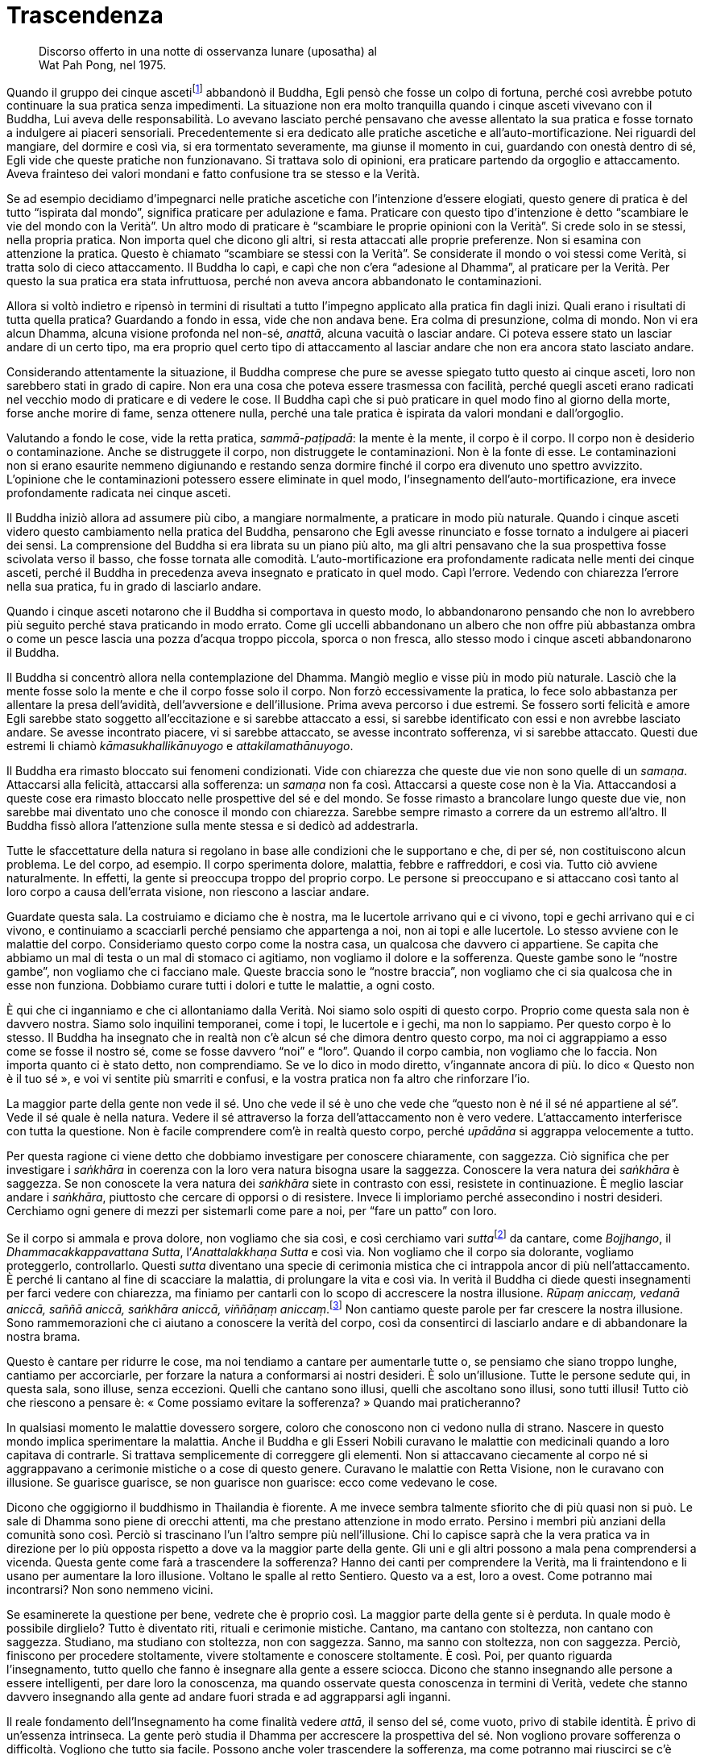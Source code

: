 = Trascendenza

____
Discorso offerto in una notte di osservanza lunare (uposatha) al +
Wat Pah Pong, nel 1975.
____

Quando il gruppo dei cinque ascetifootnote:[Ajahn Chah si riferisce a un
episodio della vita del Buddha, quando Egli, ancora alla ricerca
dell’Illuminazione, fu abbandonato dai cinque asceti perché – come ben
spiega l’_ajahn_ nel testo – nel corso della sua pratica spirituale
iniziò a percorrere una via nuova, la “Via di Mezzo”, del tutto
differente rispetto ai tradizionali approcci.] abbandonò il Buddha, Egli
pensò che fosse un colpo di fortuna, perché così avrebbe potuto
continuare la sua pratica senza impedimenti. La situazione non era molto
tranquilla quando i cinque asceti vivevano con il Buddha, Lui aveva
delle responsabilità. Lo avevano lasciato perché pensavano che avesse
allentato la sua pratica e fosse tornato a indulgere ai piaceri
sensoriali. Precedentemente si era dedicato alle pratiche ascetiche e
all’auto-mortificazione. Nei riguardi del mangiare, del dormire e così
via, si era tormentato severamente, ma giunse il momento in cui,
guardando con onestà dentro di sé, Egli vide che queste pratiche non
funzionavano. Si trattava solo di opinioni, era praticare partendo da
orgoglio e attaccamento. Aveva frainteso dei valori mondani e fatto
confusione tra se stesso e la Verità.

Se ad esempio decidiamo d’impegnarci nelle pratiche ascetiche con
l’intenzione d’essere elogiati, questo genere di pratica è del tutto
“ispirata dal mondo”, significa praticare per adulazione e fama.
Praticare con questo tipo d’intenzione è detto “scambiare le vie del
mondo con la Verità”. Un altro modo di praticare è “scambiare le
proprie opinioni con la Verità”. Si crede solo in se stessi, nella
propria pratica. Non importa quel che dicono gli altri, si resta
attaccati alle proprie preferenze. Non si esamina con attenzione la
pratica. Questo è chiamato “scambiare se stessi con la Verità”. Se
considerate il mondo o voi stessi come Verità, si tratta solo di cieco
attaccamento. Il Buddha lo capì, e capì che non c’era “adesione al
Dhamma”, al praticare per la Verità. Per questo la sua pratica era
stata infruttuosa, perché non aveva ancora abbandonato le
contaminazioni.

Allora si voltò indietro e ripensò in termini di risultati a tutto
l’impegno applicato alla pratica fin dagli inizi. Quali erano i
risultati di tutta quella pratica? Guardando a fondo in essa, vide che
non andava bene. Era colma di presunzione, colma di mondo. Non vi era
alcun Dhamma, alcuna visione profonda nel non-sé, _anattā_, alcuna
vacuità o lasciar andare. Ci poteva essere stato un lasciar andare di un
certo tipo, ma era proprio quel certo tipo di attaccamento al lasciar
andare che non era ancora stato lasciato andare.

Considerando attentamente la situazione, il Buddha comprese che pure se
avesse spiegato tutto questo ai cinque asceti, loro non sarebbero stati
in grado di capire. Non era una cosa che poteva essere trasmessa con
facilità, perché quegli asceti erano radicati nel vecchio modo di
praticare e di vedere le cose. Il Buddha capì che si può praticare in
quel modo fino al giorno della morte, forse anche morire di fame, senza
ottenere nulla, perché una tale pratica è ispirata da valori mondani e
dall’orgoglio.

Valutando a fondo le cose, vide la retta pratica, _sammā-paṭipadā_: la
mente è la mente, il corpo è il corpo. Il corpo non è desiderio o
contaminazione. Anche se distruggete il corpo, non distruggete le
contaminazioni. Non è la fonte di esse. Le contaminazioni non si erano
esaurite nemmeno digiunando e restando senza dormire finché il corpo era
divenuto uno spettro avvizzito. L’opinione che le contaminazioni
potessero essere eliminate in quel modo, l’insegnamento
dell’auto-mortificazione, era invece profondamente radicata nei cinque
asceti.

Il Buddha iniziò allora ad assumere più cibo, a mangiare normalmente, a
praticare in modo più naturale. Quando i cinque asceti videro questo
cambiamento nella pratica del Buddha, pensarono che Egli avesse
rinunciato e fosse tornato a indulgere ai piaceri dei sensi. La
comprensione del Buddha si era librata su un piano più alto, ma gli
altri pensavano che la sua prospettiva fosse scivolata verso il basso,
che fosse tornata alle comodità. L’auto-mortificazione era profondamente
radicata nelle menti dei cinque asceti, perché il Buddha in precedenza
aveva insegnato e praticato in quel modo. Capì l’errore. Vedendo con
chiarezza l’errore nella sua pratica, fu in grado di lasciarlo andare.

Quando i cinque asceti notarono che il Buddha si comportava in questo
modo, lo abbandonarono pensando che non lo avrebbero più seguito perché
stava praticando in modo errato. Come gli uccelli abbandonano un albero
che non offre più abbastanza ombra o come un pesce lascia una pozza
d’acqua troppo piccola, sporca o non fresca, allo stesso modo i cinque
asceti abbandonarono il Buddha.

Il Buddha si concentrò allora nella contemplazione del Dhamma. Mangiò
meglio e visse più in modo più naturale. Lasciò che la mente fosse solo
la mente e che il corpo fosse solo il corpo. Non forzò eccessivamente la
pratica, lo fece solo abbastanza per allentare la presa dell’avidità,
dell’avversione e dell’illusione. Prima aveva percorso i due estremi. Se
fossero sorti felicità e amore Egli sarebbe stato soggetto
all’eccitazione e si sarebbe attaccato a essi, si sarebbe identificato
con essi e non avrebbe lasciato andare. Se avesse incontrato piacere, vi
si sarebbe attaccato, se avesse incontrato sofferenza, vi si sarebbe
attaccato. Questi due estremi li chiamò _kāmasukhallikānuyogo_ e
_attakilamathānuyogo_.

Il Buddha era rimasto bloccato sui fenomeni condizionati. Vide con
chiarezza che queste due vie non sono quelle di un _samaṇa_. Attaccarsi
alla felicità, attaccarsi alla sofferenza: un _samaṇa_ non fa così.
Attaccarsi a queste cose non è la Via. Attaccandosi a queste cose era
rimasto bloccato nelle prospettive del sé e del mondo. Se fosse rimasto
a brancolare lungo queste due vie, non sarebbe mai diventato uno che
conosce il mondo con chiarezza. Sarebbe sempre rimasto a correre da un
estremo all’altro. Il Buddha fissò allora l’attenzione sulla mente
stessa e si dedicò ad addestrarla.

Tutte le sfaccettature della natura si regolano in base alle condizioni
che le supportano e che, di per sé, non costituiscono alcun problema. Le
del corpo, ad esempio. Il corpo sperimenta dolore, malattia, febbre e
raffreddori, e così via. Tutto ciò avviene naturalmente. In effetti, la
gente si preoccupa troppo del proprio corpo. Le persone si preoccupano e
si attaccano così tanto al loro corpo a causa dell’errata visione, non
riescono a lasciar andare.

Guardate questa sala. La costruiamo e diciamo che è nostra, ma le
lucertole arrivano qui e ci vivono, topi e gechi arrivano qui e ci
vivono, e continuiamo a scacciarli perché pensiamo che appartenga a noi,
non ai topi e alle lucertole. Lo stesso avviene con le malattie del
corpo. Consideriamo questo corpo come la nostra casa, un qualcosa che
davvero ci appartiene. Se capita che abbiamo un mal di testa o un mal di
stomaco ci agitiamo, non vogliamo il dolore e la sofferenza. Queste
gambe sono le “nostre gambe”, non vogliamo che ci facciano male.
Queste braccia sono le “nostre braccia”, non vogliamo che ci sia
qualcosa che in esse non funziona. Dobbiamo curare tutti i dolori e
tutte le malattie, a ogni costo.

È qui che ci inganniamo e che ci allontaniamo dalla Verità. Noi siamo
solo ospiti di questo corpo. Proprio come questa sala non è davvero
nostra. Siamo solo inquilini temporanei, come i topi, le lucertole e i
gechi, ma non lo sappiamo. Per questo corpo è lo stesso. Il Buddha ha
insegnato che in realtà non c’è alcun sé che dimora dentro questo corpo,
ma noi ci aggrappiamo a esso come se fosse il nostro sé, come se fosse
davvero “noi” e “loro”. Quando il corpo cambia, non vogliamo che lo
faccia. Non importa quanto ci è stato detto, non comprendiamo. Se ve lo
dico in modo diretto, v’ingannate ancora di più. Io dico « Questo non è
il tuo sé », e voi vi sentite più smarriti e confusi, e la vostra
pratica non fa altro che rinforzare l’io.

La maggior parte della gente non vede il sé. Uno che vede il sé è uno
che vede che “questo non è né il sé né appartiene al sé”. Vede il sé
quale è nella natura. Vedere il sé attraverso la forza dell’attaccamento
non è vero vedere. L’attaccamento interferisce con tutta la questione.
Non è facile comprendere com’è in realtà questo corpo, perché _upādāna_
si aggrappa velocemente a tutto.

Per questa ragione ci viene detto che dobbiamo investigare per conoscere
chiaramente, con saggezza. Ciò significa che per investigare i
_saṅkhāra_ in coerenza con la loro vera natura bisogna usare la
saggezza. Conoscere la vera natura dei _saṅkhāra_ è saggezza. Se non
conoscete la vera natura dei _saṅkhāra_ siete in contrasto con essi,
resistete in continuazione. È meglio lasciar andare i _saṅkhāra_,
piuttosto che cercare di opporsi o di resistere. Invece li imploriamo
perché assecondino i nostri desideri. Cerchiamo ogni genere di mezzi per
sistemarli come pare a noi, per “fare un patto” con loro.

Se il corpo si ammala e prova dolore, non vogliamo che sia così, e così
cerchiamo vari __sutta__footnote:[_sutta._ Letteralmente, “filo”. Un
discorso o sermone del Buddha o dei discepoli suoi contemporanei.] da
cantare, come _Bojjhango_, il _Dhammacakkappavattana Sutta_,
l’_Anattalakkhaṇa Sutta_ e così via. Non vogliamo che il corpo sia
dolorante, vogliamo proteggerlo, controllarlo. Questi _sutta_ diventano
una specie di cerimonia mistica che ci intrappola ancor di più
nell’attaccamento. È perché li cantano al fine di scacciare la malattia,
di prolungare la vita e così via. In verità il Buddha ci diede questi
insegnamenti per farci vedere con chiarezza, ma finiamo per cantarli con
lo scopo di accrescere la nostra illusione. _Rūpaṃ aniccaṃ, vedanā
aniccā, saññā aniccā, saṅkhāra_ _aniccā, viññāṇaṃ aniccaṃ_.footnote:[La
forma è impermanente, la sensazione è impermanente, la percezione è
impermanente, i fenomeni condizionati sono impermanenti, la coscienza è
impermanente.] Non cantiamo queste parole per far crescere la nostra
illusione. Sono rammemorazioni che ci aiutano a conoscere la verità del
corpo, così da consentirci di lasciarlo andare e di abbandonare la
nostra brama.

Questo è cantare per ridurre le cose, ma noi tendiamo a cantare per
aumentarle tutte o, se pensiamo che siano troppo lunghe, cantiamo per
accorciarle, per forzare la natura a conformarsi ai nostri desideri. È
solo un’illusione. Tutte le persone sedute qui, in questa sala, sono
illuse, senza eccezioni. Quelli che cantano sono illusi, quelli che
ascoltano sono illusi, sono tutti illusi! Tutto ciò che riescono a
pensare è: « Come possiamo evitare la sofferenza? » Quando mai
praticheranno?

In qualsiasi momento le malattie dovessero sorgere, coloro che conoscono
non ci vedono nulla di strano. Nascere in questo mondo implica
sperimentare la malattia. Anche il Buddha e gli Esseri Nobili curavano
le malattie con medicinali quando a loro capitava di contrarle. Si
trattava semplicemente di correggere gli elementi. Non si attaccavano
ciecamente al corpo né si aggrappavano a cerimonie mistiche o a cose di
questo genere. Curavano le malattie con Retta Visione, non le curavano
con illusione. Se guarisce guarisce, se non guarisce non guarisce: ecco
come vedevano le cose.

Dicono che oggigiorno il buddhismo in Thailandia è fiorente. A me invece
sembra talmente sfiorito che di più quasi non si può. Le sale di Dhamma
sono piene di orecchi attenti, ma che prestano attenzione in modo
errato. Persino i membri più anziani della comunità sono così. Perciò si
trascinano l’un l’altro sempre più nell’illusione. Chi lo capisce saprà
che la vera pratica va in direzione per lo più opposta rispetto a dove
va la maggior parte della gente. Gli uni e gli altri possono a mala pena
comprendersi a vicenda. Questa gente come farà a trascendere la
sofferenza? Hanno dei canti per comprendere la Verità, ma li
fraintendono e li usano per aumentare la loro illusione. Voltano le
spalle al retto Sentiero. Questo va a est, loro a ovest. Come potranno
mai incontrarsi? Non sono nemmeno vicini.

Se esaminerete la questione per bene, vedrete che è proprio così. La
maggior parte della gente si è perduta. In quale modo è possibile
dirglielo? Tutto è diventato riti, rituali e cerimonie mistiche.
Cantano, ma cantano con stoltezza, non cantano con saggezza. Studiano,
ma studiano con stoltezza, non con saggezza. Sanno, ma sanno con
stoltezza, non con saggezza. Perciò, finiscono per procedere
stoltamente, vivere stoltamente e conoscere stoltamente. È così. Poi,
per quanto riguarda l’insegnamento, tutto quello che fanno è insegnare
alla gente a essere sciocca. Dicono che stanno insegnando alle persone a
essere intelligenti, per dare loro la conoscenza, ma quando osservate
questa conoscenza in termini di Verità, vedete che stanno davvero
insegnando alla gente ad andare fuori strada e ad aggrapparsi agli
inganni.

Il reale fondamento dell’Insegnamento ha come finalità vedere _attā_, il
senso del sé, come vuoto, privo di stabile identità. È privo di
un’essenza intrinseca. La gente però studia il Dhamma per accrescere la
prospettiva del sé. Non vogliono provare sofferenza o difficoltà.
Vogliono che tutto sia facile. Possono anche voler trascendere la
sofferenza, ma come potranno mai riuscirci se c’è ancora un sé?

Supponiamo di entrare in possesso di un oggetto molto costoso. Nel
momento in cui ci impossessiamo di quest’oggetto, la nostra mente
cambia: « Dove posso metterlo? Se lo lascio qui qualcuno potrebbe
rubarlo. » Mentre cerchiamo il posto in cui riporlo, siamo preoccupati.
Quando è cambiata la mente? È cambiata quando è arrivato il possesso: è
proprio allora che nasce la sofferenza. Non importa dove lo mettiamo,
non riusciamo a rilassarci, e così abbiamo un problema. Sia che stiamo
seduti o in piedi, che camminiamo o che ci sdraiamo, ci perdiamo nelle
preoccupazioni.

Questa è sofferenza. E quando è sorta? È sorta appena abbiamo compreso
di aver ottenuto qualcosa, è lì che sta la sofferenza. Prima di avere
quell’oggetto, la sofferenza non c’era. Non era ancora sorta perché non
c’era ancora un oggetto al quale potessimo aggrapparci. _Attā_, il sé, è
la stessa cosa. Se pensiamo nei termini del “mio sé”, allora attorno a
noi tutto diventa “mio”. Segue la confusione. Perché è così? La causa
di tutto questo sta nel fatto che sia un sé; non rimuoviamo l’apparenza
per vedere la trascendenza. Capite? Il sé è solo un’apparenza. Dovete
rimuovere le apparenze per vedere il cuore della questione, la
trascendenza. Capovolgete l’apparenza per trovare la trascendenza.

Lo si potrebbe paragonare al riso non trebbiato. Si può mangiare il riso
non trebbiato? Certamente sì, ma dovete prima trebbiarlo. Eliminate la
lolla e dentro troverete il chicco. Se non trebbiamo la lolla, non
troveremo il chicco. Come il cane che dorme su un mucchio di chicchi non
trebbiati. Il suo stomaco brontola – gurgle, gurgle, gurgle – ma tutto
quel che può fare è starsene lì sdraiato a pensare: « Dove posso trovare
qualcosa da mangiare? » Quando è affamato abbandona il mucchio di riso e
corre a cercare degli avanzi di cibo. Benché stia dormendo proprio su un
mucchio di cibo, non lo sa. Perché? Perché non può vedere il riso. I
cani non mangiano riso non trebbiato. Il cibo è lì, ma il cane non può
mangiarlo.

Possiamo anche aver imparato, ma se non pratichiamo di conseguenza non
conosceremo veramente; siamo ignari proprio come il cane che dorme sul
mucchio di chicchi di riso. Sta dormendo su un mucchio di cibo, ma non
lo sa. Quando gli viene fame salta giù e se ne va trotterellando altrove
alla ricerca di cibo. È un peccato, vero? Ci sono dei chicchi di riso,
ma che cosa li nasconde? La lolla nasconde i chicchi, e perciò il cane
non può mangiare il riso. C’è il trascendente. Che cosa lo nasconde? Ciò
che appare nasconde il trascendente, facendo in modo che la gente
“sieda sulla sommità del mucchio di riso, incapace di mangiarlo”,
incapace di praticare, incapace di vedere il trascendente. E così
restano solo ripetutamente bloccati nelle apparenze. Se siete bloccati
nelle apparenze, in serbo vi è la sofferenza. Sarete assediati dal
divenire, dalla nascita, dalla vecchiaia, dalla malattia e dalla morte.

Non c’è nient’altro che blocchi la gente, resta bloccata proprio qui.
Chi studia il Dhamma senza penetrare nel suo vero significato è proprio
come il cane sul mucchio di riso non trebbiato che non sa nulla del
riso. Se non trova niente da mangiare potrebbe anche morire di fame. Il
cane non può mangiare riso non trebbiato, nemmeno sa che lì c’è del
cibo. Dopo molto tempo senza mangiare potrebbe anche morire, là, sulla
sommità di quel mucchio di riso! La gente è così. Non conta quanto
studiamo il Dhamma del Buddha, se non pratichiamo non lo vedremo. Se non
lo vedremo, non lo conosceremo.

Non pensiate che imparando molto e sapendo molto conoscerete il
Buddha-Dhamma. È come dire che avete visto tutto quello che c’è da
vedere solo perché avete gli occhi. Siete in grado di vedere, ma non
vedete pienamente. Vedete solo con l’“occhio esteriore”, non con
l’“occhio interiore”. E se sentite, sentite solo con l’“orecchio
esteriore”, non con l’“orecchio interiore”. Se capovolgete
l’apparenza e svelate la trascendenza, raggiungerete la Verità e vedrete
con chiarezza. Sradicherete l’apparenza e sradicherete l’attaccamento.

È come se si trattasse di un frutto dolce. Sebbene il frutto sia dolce,
dobbiamo fare affidamento sul contatto con l’esperienza di quel frutto,
prima di sapere com’è il suo sapore. Sebbene nessuno lo abbia
assaggiato, quel frutto è ugualmente dolce. Però nessuno lo sa. Il
Dhamma del Buddha è così. Sebbene si tratti della Verità, non è cosa
vera per coloro che non la conoscono davvero. Non conta quanto il
“frutto” possa essere eccellente e pregiato, per loro non ha alcun
valore.

Perché allora la gente si aggrappa a qualcosa dopo aver sofferto? Chi
mai in questo mondo desidera infliggere sofferenza a se stesso? Nessuno,
naturalmente. Nessuno vuole soffrire e tuttavia la gente continua a
creare le cause della sofferenza, proprio come se stesse girovagando
alla ricerca della sofferenza. Nel proprio cuore la gente è alla ricerca
della felicità, non vuole la sofferenza. Allora perché succede che
questa nostra mente crei così tanta sofferenza? Anche comprendere solo
questo è già abbastanza. Se non ci piace la sofferenza, perché allora
creiamo sofferenza per noi stessi? Capirlo è facile, succede solo perché
non conosciamo la sofferenza, non conosciamo la fine della sofferenza.
Ecco perché la gente si comporta come si comporta. Come potrebbero non
soffrire se continuano a comportarsi in questo modo?

Questa gente ha _micchā-diṭṭhi_,footnote:[_micchā-diṭṭhi._ La visione
errata; i principali tipi di _diṭṭhi_ sono due: _sammā-diṭṭhi_, la Retta
Visione, il primo fattore del Nobile Ottuplice Sentiero, e
_micchā-diṭṭhi_, la visione errata, che si contrappone alla retta
visione.] ma non capisce che è _micchā-diṭṭhi_. Qualsiasi cosa in cui
crediamo, diciamo o facciamo che abbia quale risultato la sofferenza è
errata visione. Se non fosse errata visione non avrebbe la sofferenza
come risultato. Non possiamo aggrapparci alla sofferenza né alla
felicità né a qualsiasi altra condizione. Dovremmo lasciare che le cose
siano nel loro modo naturale, come un ruscello d’acqua che scorre. Non
dobbiamo bloccarlo, dovremmo semplicemente lasciarlo scorrere secondo il
suo naturale fluire. Il fluire del Dhamma è così, ma il fluire della
mente ignorante cerca di opporsi al Dhamma nella forma dell’errata
visione. La sofferenza c’è a causa dell’errata visione, ma la gente non
lo capisce. È questo che merita di essere esaminato. Tutte le volte che
c’è errata visione sperimenteremo la sofferenza. Se non la sperimentiamo
ora, si manifesterà in seguito.

È proprio qui che la gente va fuori strada. Che cos’è che la blocca?
L’apparenza ostruisce la trascendenza, impedendo alla gente di vedere le
cose con chiarezza. La gente studia, impara, pratica, ma pratica con
ignoranza, proprio come chi ha perso l’orientamento. Cammina verso
ovest, ma pensa di camminare verso est, oppure cammina verso nord,
pensando di camminare verso sud. La gente si è smarrita fino a questo
punto. Questo genere di pratica è davvero solo la feccia della pratica.
È un disastro. È un disastro perché la gente si gira e va nella
direzione opposta, fallisce l’obiettivo della vera pratica del Dhamma.

Questo stato di cose induce sofferenza, ma la gente pensa che fare
questo, memorizzare quello, studiare quell’altro sia una causa per la
cessazione della sofferenza. Proprio come chi vuole un sacco di cose.
Cerca di accumulare quanto più può, pensando che se avrà cose a
sufficienza la sua sofferenza cesserà. Così pensa la gente, ma i loro
pensieri non sono sul retto sentiero, proprio come uno che va a nord e
un altro che va a sud, anche se entrambi credono di percorrere la stessa
strada.

La maggior parte delle persone è bloccata nell’ammasso della sofferenza,
sta ancora girovagando nel _saṃsāra_ proprio perché pensa in questo
modo. Se sorge una malattia o il dolore, tutto quello che riescono a
fare è chiedersi come sbarazzarsene. Vogliono che smetta il prima
possibile, devono curarsi a tutti i costi. Non considerano che tutto
questo è normale per i _saṅkhāra_. Nessuno la pensa in questo modo. Il
corpo cambia e la gente non riesce a sopportarlo, non può accettarlo,
vuole evitarlo a tutti i costi. Ovviamente, alla fine non possono
vincere, non possono sconfiggere la Verità. Tutto cade a pezzi. Si
tratta di una cosa che la gente non vuole vedere e ciò rinforza
continuamente l’errata visione.

Praticare per comprendere il Dhamma è la cosa più eccelsa. Perché il
Buddha sviluppò tutte le perfezioni? Per essere in grado di comprendere
il Dhamma e per consentire agli altri di vedere il Dhamma, conoscere il
Dhamma, praticare il Dhamma ed essere il Dhamma: così non sarebbero
stati più gravati, sarebbero stati in grado di lasciar andare. « Non
attaccatevi alle cose. » Oppure, per dirla in altro modo: « Tenete, ma
non trattenete. » Anche questo è giusto. Se vediamo qualcosa, lo
prendiamo: « Ah! Ecco cos’è. » Poi lo posiamo. Vediamo un’altra cosa, la
prendiamo e la teniamo in mano, senza stringerla. La teniamo abbastanza
a lungo per esaminarla, per conoscerla, poi la lasciamo andare. Se la
tenete senza lasciar andare, se la portate senza lasciar andare il
fardello, diventerete pesanti. Se prendete una cosa e la trasportate per
un po’, quando diventa pesante dovreste posarla, sbarazzarvene. Non
createvi sofferenza da soli.

Dovremmo sapere che questa è la causa della sofferenza. Se conosciamo la
causa della sofferenza, la sofferenza non può sorgere. Affinché sorga la
felicità o la sofferenza ci deve essere _attā_, il sé. Ci deve essere
l’“io” e il “mio”, è necessaria quest’apparenza. La mente rimuove le
apparenze se, quando sorgono tutte queste cose, va dritta al
trascendente. Rimuove il piacere, l’avversione e l’attaccamento dalle
cose che li fanno sorgere. Proprio come svaniscono le nostre
preoccupazioni quando ritroviamo una cosa di valore che pensavamo fosse
andata perduta.

Anche prima di ritrovare quell’oggetto smarrito le nostre preoccupazioni
possono essere mitigate. All’inizio pensiamo che sia andato perduto e
soffriamo, ma viene improvvisamente il giorno in cui ricordiamo: « Ah!
Giusto! L’ho messo lì, ora ricordo! » Appena lo ricordiamo, appena
ricordiamo la verità, anche se non abbiamo ancora posato lo sguardo su
quell’oggetto, siamo felici. È quel che si dice “vedere all’interno”,
vedere con l’occhio della mente, non vedere con l’occhio esteriore. Se
vediamo con l’occhio della mente, ci sentiamo già sollevati anche se non
abbiamo posato lo sguardo su quell’oggetto. Allo stesso modo, quando
coltiviamo la pratica del Dhamma e otteniamo il Dhamma, vediamo il
Dhamma e tutte le volte che incontriamo un problema lo risolviamo
istantaneamente, lì per lì. Scompare completamente, viene posato,
rilasciato.

Il Buddha voleva che entrassimo in contatto con il Dhamma, ma la gente
entra in contatto solo con le parole, con i libri e le Scritture. Questo
significa entrare in contatto con ciò che riguarda il Dhamma, non è
entrare in contatto con il vero Dhamma, come ci è stato insegnato dal
nostro grande Maestro. Come può la gente dire che sta praticando bene e
propriamente? È del tutto fuori strada. Il Buddha era conosciuto come
_lokavidū_ poiché aveva compreso con chiarezza il mondo. Proprio ora il
mondo lo vediamo bene, ma non con chiarezza. Più sappiamo, più il mondo
diventa oscuro, perché il nostro sapere è torbido, non è chiara
conoscenza. È un sapere difettoso. È quel che si dice “conoscere
mediante l’oscurità”, in assenza di luce e radiosità.

Proprio qui la gente resta bloccata, perciò non si tratta di una
questione insignificante. È importante. La maggior parte delle persone
vuole solo bontà e felicità, ma non sa quali siano le cause della bontà
e della felicità. Come che sia, se non abbiamo ancora compreso il danno
che una cosa ci arreca, non possiamo rinunciarvi. Non conta quanto possa
essere dannosa, non riusciamo ancora a rinunciarvi perché non abbiamo
ancora davvero compreso il danno che ci arreca. Ovviamente, se possiamo
davvero vedere al di là di ogni dubbio quanto una cosa sia dannosa,
allora possiamo lasciar andare. Appena vediamo i pericoli di un qualcosa
e i benefici del rinunciarvi, c’è un cambiamento immediato.

Perché non siamo ancora Realizzati? Perché non riusciamo ancora a
lasciar andare? È perché non vediamo ancora con chiarezza il pericolo,
la nostra conoscenza è difettosa, oscura. Ecco perché non riusciamo a
lasciar andare. Se conoscessimo con chiarezza come il Buddha o come i
suoi discepoli _arahant_ certamente lasceremmo andare, i nostri problemi
si dissolverebbero del tutto, senza alcuna difficoltà.

Quando i nostri orecchi sentono un suono, lasciamoli fare il loro
lavoro. Quando i vostri occhi svolgono la loro funzione con le forme,
lasciateli fare. Quando il vostro naso lavora con gli odori, lasciatelo
svolgere il suo compito. Quando il vostro corpo sperimenta delle
sensazioni, svolge le sue funzioni naturali. Dove sono i problemi? Non
ci sono problemi. Nello stesso modo, tutte quelle cose che fanno parte
dell’apparenza lasciatele all’apparenza e riconoscete quel che è
trascendenza. Siate semplicemente “Colui che Conosce”, che conosce
senza fissazione, conosce e lascia che le cose seguano il loro corso
naturale. Tutte le cose sono solo quello che sono.

Tutti i nostri possessi: c’è davvero qualcuno che li possiede? Li
possiede nostro padre o nostra madre, oppure a possederli sono i nostri
parenti? Nessuno ottiene proprio nulla. Questa è la ragione per cui il
Buddha disse di lasciare che tutte queste cose siano, di lasciarle
andare. Conoscerle chiaramente. Conoscetele tenendole, non
trattenendole. Usate le cose in modo benefico, non in modo dannoso,
trattenendole finché non sorge la sofferenza. Per conoscere il Dhamma
dovete conoscere in questo modo. Ossia conoscere in modo tale da
trascendere la sofferenza. Questo genere di conoscenza è importante.
Sapere come fare le cose, usare degli strumenti, sapere tutte le varie
scienze del mondo e così via, c’è spazio per tutto, ma non è conoscenza
suprema. Il Dhamma deve essere conosciuto come vi ho appena spiegato.
Non dovete sapere un sacco di cose, solo questo è già abbastanza per i
praticanti di Dhamma, conoscere e poi lasciar andare.

Sapete, non è che si debba morire prima di riuscire a trascendere la
sofferenza. La sofferenza la trascendete proprio in questa vita perché
sapete come risolvere i problemi. Conoscete l’apparenza e conoscete la
trascendenza. Fatelo in questa vita, mentre state praticando qui. Non lo
farete in nessun altro luogo. Non attaccatevi alle cose. Tenete, ma non
vi attaccate.

Potreste chiedervi: « Perché l’_ajahn_ continua a dirlo? » Come potrei
insegnare altrimenti, come potrei dire altrimenti, se la Verità è solo
ciò che vi ho detto? Anche se è la Verità, non trattenete nemmeno
quella! Se vi attaccate ciecamente a essa diverrà falsa. È come
afferrare la zampa di un cane. Se non lasciate andare, il cane si
volterà e vi morderà. Provateci. Tutti gli animali si comportano in
questo modo. Se non lasciate andare, non hanno altra scelta che mordere.
L’apparenza è la stessa cosa. Viviamo in conformità con le convenzioni.
Esse hanno una loro utilità in questa vita, ma non sono cose da
afferrare tanto strette da far sorgere la sofferenza. Basta lasciare che
le cose passino. Tutte le volte che pensiamo di avere completamente
ragione, fino al punto di rifiutare di aprirci a qualsiasi altra cosa o
persona, è proprio lì che abbiamo torto. Diventa errata visione. Quando
la sofferenza sorge, da dove sorge? La causa è l’errata visione, il
frutto è la sofferenza. Se fosse stata Retta Visione, non avrebbe
causato sofferenza.

Perciò vi dico: « Lasciate spazio, non attaccatevi alle cose. »
“Giusto” è solo un’altra supposizione, lasciatela andare.
“Sbagliato” è un’altra condizione apparente, lasciatela essere quello
che è. Se pensate di avere ragione e l’altro controbatte, non discutete,
lasciate andare. Appena lo capite, lasciate andare. Questa è la retta
via. In genere non succede così. La gente non cede spesso. Ecco perché
alcune persone, perfino i praticanti di Dhamma che non conoscono ancora
se stessi, possono affermare cose che sono assolutamente sciocche pur
pensando di essere stati saggi. Possono dire qualcosa di così stupido
che è impossibile perfino riuscire ad ascoltare, e tuttavia pensano di
essere più intelligenti degli altri. Stanno solo manifestando la loro
stupidità.

Ecco perché il saggio dice: « Ogni discorso che trascuri _aniccā_ non è
il discorso di un saggio, è il discorso di un folle, è un discorso
illusorio, è il discorso di uno che non sa che la sofferenza sta per
sorgere proprio lì. » Supponiamo ad esempio che abbiate deciso di andare
a Bangkok domani, e che qualcuno vi chieda: « Domani vai a Bangkok? »
« Spero di andare. Se non ci sono ostacoli probabilmente andrò »: questo
è parlare con il Dhamma nella mente, parlare con _aniccā_ nella mente,
tenere conto della Verità, della transitorietà, della natura incerta del
mondo. Non dite: « Sì, certamente domani andrò. » Se poi succede che non
andate, che fate? Avvertite tutti quelli ai quali avete detto che
sareste andati? Avreste detto solo sciocchezze.

C’è molto altro ancora nella pratica del Dhamma, essa diventa sempre più
raffinata man mano che si procede. Se non lo capite, potreste pensare di
parlare in modo giusto anche se lo state facendo in modo sbagliato, e
con ogni vostra parola vi state allontanando dalla vera natura delle
cose. Potreste tuttavia pensare che stiate dicendo la Verità. Per dirla
semplicemente: qualsiasi cosa diciamo o facciamo che causi il sorgere
della sofferenza dovrebbe essere conosciuto come _micchā-diṭṭhi_. È
illusione e follia. La maggior parte dei praticanti non riflette in
questo modo. Pensa che sia giusto tutto quello che a loro piace, e così
le persone vanno avanti credendo solo in se stesse. Ad esempio, ricevono
un dono o un titolo, un oggetto, una carica o anche delle parole di
lode, e pensano che sia un bene. Pensano che si tratti d’una sorta di
condizione permanente. Così, si gonfiano di orgoglio e di presunzione,
senza pensare: « Chi sono io? Dov’è questo cosiddetto “bene”? Da dove
viene? Ci sono altre persone che hanno queste stesse cose? »

Il Buddha insegnò che dovremmo comportarci normalmente. Se non scaviamo
dentro tale questione, se non la consideriamo attentamente e non la
osserviamo, questo significa che è ancora sepolta dentro di noi.
Significa che queste condizioni sono ancora sepolte nei nostri cuori,
che sprofondiamo ancora nel benessere, nel rango e nella lode. Perciò, a
causa di essi diventiamo qualcos’altro. Pensiamo di essere migliori di
prima, di essere speciali, e così sorge ogni genere di confusione.

In effetti, la Verità è che gli esseri umani sono niente. Qualsiasi cosa
si possa essere, lo siamo solo nel regno delle apparenze. Se eliminiamo
l’apparenza e vediamo la trascendenza, comprendiamo che lì non c’è
niente. Ci sono semplicemente le caratteristiche universali: nascita
all’inizio, cambiamento nel mezzo e cessazione alla fine. Questo è
tutto, c’è solo questo. Se vediamo che tutte le cose sono così, non
sorgeranno problemi. Se lo comprendiamo, saremo appagati e sereni.

Le difficoltà nascono quando pensiamo nella stessa maniera dei cinque
asceti discepoli del Buddha. Seguirono le istruzioni del loro Maestro
ma, quando Egli modificò la sua pratica, non furono in grado di capire
cosa pensasse o sapesse. Decisero che il Buddha aveva abbandonato la
pratica e fosse tornato a indulgere ai piaceri dei sensi. Se fossimo
stati al loro posto, avremmo pensato la stessa cosa e, così, sarebbe
stato impossibile correggerci. Pensando in modo pessimo, ma ritenendo di
pensare in modo elevato, ci saremmo attaccati ai vecchi metodi. Avremmo
guardato il Buddha pensando che avesse abbandonato la pratica e fosse
tornato a indulgere ai piaceri dei sensi, proprio come quei cinque
asceti: considerate da quanti anni stessero praticando e, nonostante
questo, andarono fuori strada. Non erano ancora abili.

Per questo vi dico di praticare, e pure di osservare i risultati della
vostra pratica. Osservate soprattutto dove vi rifiutate di seguire gli
insegnamenti, dove c’è attrito. Dove non c’è attrito, non c’è problema,
le cose fluiscono. Se c’è attrito, non fluiscono; create un sé e le cose
divengono solide, divengono una massa di attaccamento. Non c’è dare né
avere. La maggior parte dei monaci e dei praticanti tende a essere così.
Continuano a pensare nello stesso modo di prima. Rifiutano di cambiare,
non riflettono. Pensano di essere nel giusto e che perciò non possono
avere torto, ma in realtà l’“errore” sta sepolto nel “giusto”, anche
se la gente per lo più non lo sa. Com’è che è così? « Questo è giusto. »
… Se però qualcun altro dice che non lo è, non cedete, dovete discutere.
Che cos’è questo? _Diṭṭhi-māna_. _Diṭṭhi_ significa opinione, _māna_ è
l’attaccamento a quell’opinione. Anche se ci attacchiamo a quello che è
giusto, rifiutando ogni genere di concessione a chicchessia quello che è
giusto diventa sbagliato. Aggrapparci saldamente a ciò che è giusto è
solo nascita di un sé, non c’è lasciar andare.

Si tratta di un aspetto che causa molte difficoltà alla gente, ma non a
quei praticanti di Dhamma che conoscono questo problema, che è davvero
importante. Ne prenderanno atto. Se sorge mentre parlano, l’attaccamento
arriva in scena di corsa. Forse durerà per un po’, forse uno o due
giorni, tre o quattro mesi, un anno o due. Questo vale per le persone
lente. Per quelle veloci, la risposta è istantanea: loro lasciano subito
andare. L’attaccamento sorge, e immediatamente c’è il lasciar andare,
costringono la mente a lasciar andare lì per lì.

Dovete capire come operano queste due funzioni. Qui c’è l’attaccamento.
Ora, chi è che resiste a quell’attaccamento? Tutte le volte che
sperimentate un’impressione mentale dovreste osservare queste due
funzioni in azione. C’è l’attaccamento e c’è chi proibisce
l’attaccamento. Osservatele, queste due cose. Forse sperimenterete a
lungo l’attaccamento prima di lasciar andare. Riflettete e praticate
continuamente in questo modo, e l’attaccamento diverrà meno tenace,
diminuirà sempre più. La Retta Visione cresce man mano che l’errata
visione decresce. L’attaccamento decresce, il non attaccamento sorge.
Questo vale per tutti. Ecco perché dico di prendere in considerazione
questo punto. Imparate a risolvere i problemi nel momento presente.
